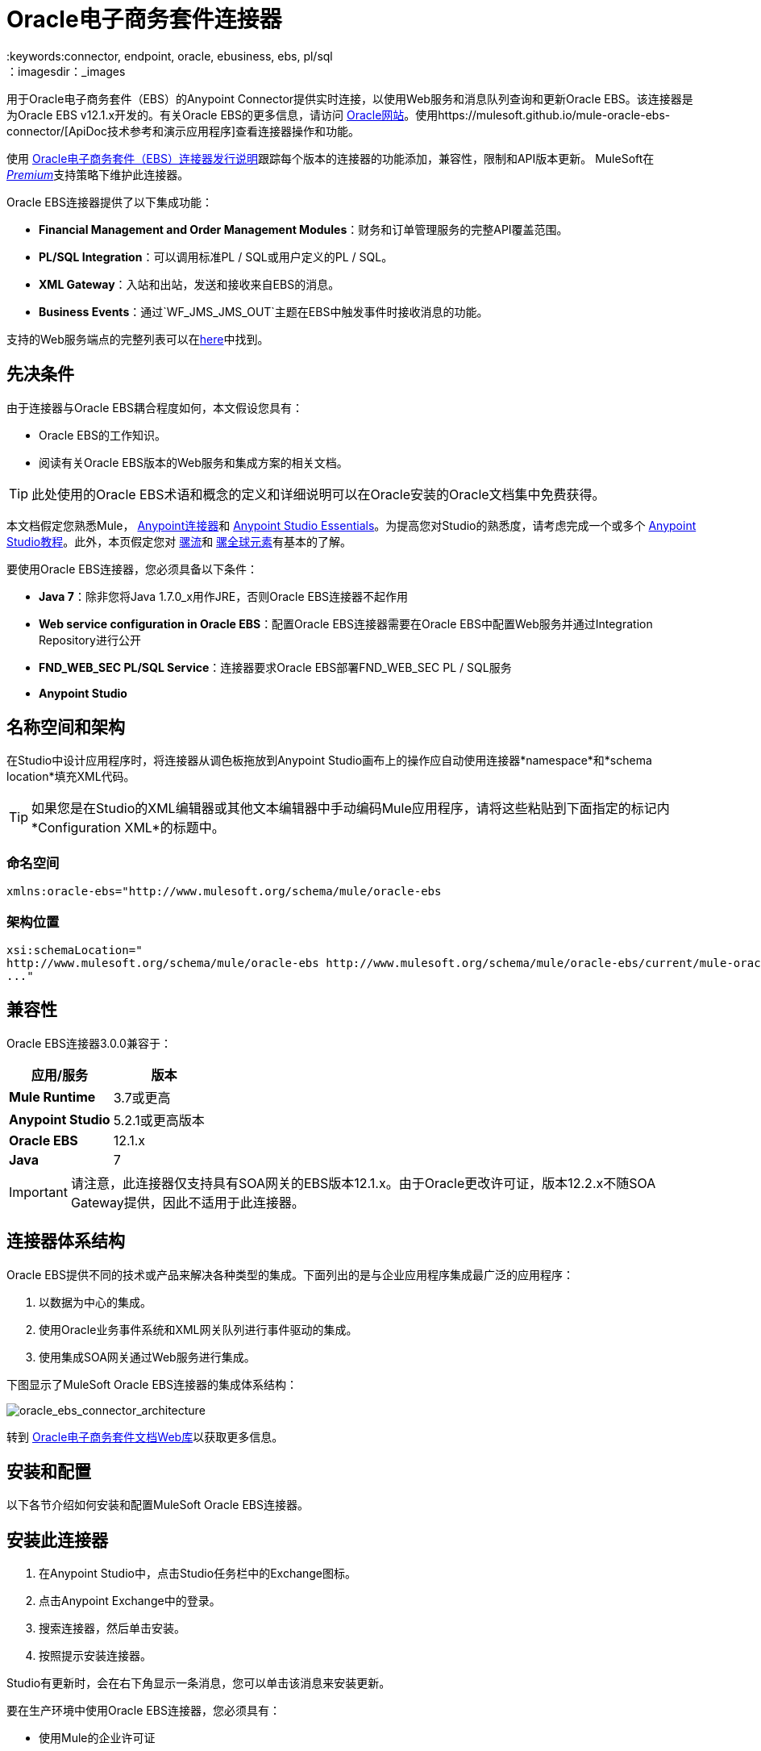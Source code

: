=  Oracle电子商务套件连接器
:keywords:connector, endpoint, oracle, ebusiness, ebs, pl/sql
：imagesdir：_images

用于Oracle电子商务套件（EBS）的Anypoint Connector提供实时连接，以使用Web服务和消息队列查询和更新Oracle EBS。该连接器是为Oracle EBS v12.1.x开发的。有关Oracle EBS的更多信息，请访问 link:http://www.oracle.com/us/products/applications/ebusiness/overview/index.html[Oracle网站]。使用https://mulesoft.github.io/mule-oracle-ebs-connector/[ApiDoc技术参考和演示应用程序]查看连接器操作和功能。

使用 link:/release-notes/oracle-e-business-suite-ebs-connector-release-notes[Oracle电子商务套件（EBS）连接器发行说明]跟踪每个版本的连接器的功能添加，兼容性，限制和API版本更新。 MuleSoft在 link:/mule-user-guide/v/3.7/anypoint-connectors#connector-categories[_Premium_]支持策略下维护此连接器。

Oracle EBS连接器提供了以下集成功能：

*  *Financial Management and Order Management Modules*：财务和订单管理服务的完整API覆盖范围。
*  *PL/SQL Integration*：可以调用标准PL / SQL或用户定义的PL / SQL。
*  *XML Gateway*：入站和出站，发送和接收来自EBS的消息。
*  *Business Events*：通过`WF_JMS_JMS_OUT`主题在EBS中触发事件时接收消息的功能。

支持的Web服务端点的完整列表可以在<<Supported Web Service Endpoints,here>>中找到。

== 先决条件

由于连接器与Oracle EBS耦合程度如何，本文假设您具有：

*  Oracle EBS的工作知识。
* 阅读有关Oracle EBS版本的Web服务和集成方案的相关文档。

[TIP]
此处使用的Oracle EBS术语和概念的定义和详细说明可以在Oracle安装的Oracle文档集中免费获得。

本文档假定您熟悉Mule， link:/mule-user-guide/v/3.7/anypoint-connectors[Anypoint连接器]和 link:/anypoint-studio/v/5/index[Anypoint Studio Essentials]。为提高您对Studio的熟悉度，请考虑完成一个或多个 link:/anypoint-studio/v/5/basic-studio-tutorial[Anypoint Studio教程]。此外，本页假定您对 link:/mule-user-guide/v/3.7/elements-in-a-mule-flow[骡流]和 link:/mule-user-guide/v/3.7/global-elements[骡全球元素]有基本的了解。

要使用Oracle EBS连接器，您必须具备以下条件：

*  *Java 7*：除非您将Java 1.7.0_x用作JRE，否则Oracle EBS连接器不起作用
*  *Web service configuration in Oracle EBS*：配置Oracle EBS连接器需要在Oracle EBS中配置Web服务并通过Integration Repository进行公开
*  *FND_WEB_SEC PL/SQL Service*：连接器要求Oracle EBS部署FND_WEB_SEC PL / SQL服务
*  *Anypoint Studio*

== 名称空间和架构

在Studio中设计应用程序时，将连接器从调色板拖放到Anypoint Studio画布上的操作应自动使用连接器*namespace*和*schema location*填充XML代码。

[TIP]
如果您是在Studio的XML编辑器或其他文本编辑器中手动编码Mule应用程序，请将这些粘贴到下面指定的标记内*Configuration XML*的标题中。

=== 命名空间

[source, xml]
----
xmlns:oracle-ebs="http://www.mulesoft.org/schema/mule/oracle-ebs
----

=== 架构位置

[source, code, linenums]
----
xsi:schemaLocation="
http://www.mulesoft.org/schema/mule/oracle-ebs http://www.mulesoft.org/schema/mule/oracle-ebs/current/mule-oracle-ebs.xsd
..."

----

== 兼容性

Oracle EBS连接器3.0.0兼容于：

[%header,cols="2*a"]
|===
|应用/服务|版本
| *Mule Runtime*  | 3.7或更高
| *Anypoint Studio*  | 5.2.1或更高版本
| *Oracle EBS*  | 12.1.x
| *Java*  | 7
|===

[IMPORTANT]
请注意，此连接器仅支持具有SOA网关的EBS版本12.1.x。由于Oracle更改许可证，版本12.2.x不随SOA Gateway提供，因此不适用于此连接器。

== 连接器体系结构

Oracle EBS提供不同的技术或产品来解决各种类型的集成。下面列出的是与企业应用程序集成最广泛的应用程序：

. 以数据为中心的集成。
. 使用Oracle业务事件系统和XML网关队列进行事件驱动的集成。
. 使用集成SOA网关通过Web服务进行集成。

下图显示了MuleSoft Oracle EBS连接器的集成体系结构：

image:oracle_ebs_connector_architecture.png[oracle_ebs_connector_architecture]

转到 link:https://docs.oracle.com/cd/E18727_01/index.htm[Oracle电子商务套件文档Web库]以获取更多信息。

== 安装和配置

以下各节介绍如何安装和配置MuleSoft Oracle EBS连接器。

== 安装此连接器

. 在Anypoint Studio中，点击Studio任务栏中的Exchange图标。
. 点击Anypoint Exchange中的登录。
. 搜索连接器，然后单击安装。
. 按照提示安装连接器。

Studio有更新时，会在右下角显示一条消息，您可以单击该消息来安装更新。

要在生产环境中使用Oracle EBS连接器，您必须具有：

* 使用Mule的企业许可证
*  CloudHub Starter，Professional或Enterprise帐户

请联系mailto：info@mulesoft.com [MuleSoft销售团队]获取其中任何一个。在 link:/mule-user-guide/v/3.7/installing-an-enterprise-license[安装企业许可证]中详细了解。

=== 创建一个新项目

要在Mule应用程序中使用Oracle EBS连接器，请先在Anypoint Studio中创建一个新的Mule项目：

. 在Anypoint Studio中，单击文件>新建> Mule项目。
. 为您的新项目输入一个名称，并将其余选项保留为默认值。
+
image:new-proj.png[新项目img]
+
. 如果您计划使用Git，请为Studio项目选择*Create a .gitignore file*，然后单击*Next.*
+
. 点击*Next*，确认Java 1.7已设置为您的默认设置
  JRE。
 +
image:java7check.png[javacheck]
+
. 点击*Finish*创建项目。

== 配置Oracle EBS全局元素

要在Mule应用程序中使用Oracle EBS连接器，您必须配置一个全局Oracle EBS元素，该应用程序中的所有Oracle EBS连接器均可使用该元素（请阅读有关 link:/mule-user-guide/v/3.7/global-elements[全球元素]的更多信息）。

[tabs]
------
[tab,title="Studio Visual Editor"]
....
Follow these steps to create an Oracle EBS global element:

. Click the *Global Elements* tab at the base of the canvas.
. On the Global Mule Configuration Elements screen, click *Create*.
. In the *Choose Global Type wizard*, expand *Connector Configuration*, and then select *OracleEBS: Configuration*.
+
image:oracle_ebs_connector_config.png[oracle_ebs_connector_config]
+
. Click *OK*.
. Configure the parameters according to the table below.
+
[%header,cols="2*a"]

|===
|Field|Description
|*Name* |Enter a name for the configuration with which it can be referenced later.
|*Username* |Username to log into Oracle EBS web services.
|*Password* |Password for the username.
|*Host* |Enter the host of the Oracle EBS instance.
|*Port* |Enter the port of the Oracle EBS web services.
|*DB Username* |Username for the Oracle EBS database.
|*DB Password* |Enter the password for the username.
|*DB Host* |Enter the host of the Oracle EBS database.
|*DB Port* |Enter the port of the Oracle EBS database.
|*Database SID* |Enter the SID of the database.
|*Responsibility Name* |Enter the responsibility name that is needed to execute the operation.
|*Responsibility Appl. Name* |Enter the application short name that is needed to execute the operation.
|*Security Group Name* |Enter the security group key of the Oracle EBS instance (optional). Default value is *STANDARD*.
|*NLS language* |Enter the NLS language of the Oracle EBS instance (optional). Default value is *AMERICAN*.
|*Org. ID* |Enter the organization ID of the Oracle EBS instance (optional). Default value is *204*.
|===
+
image:oracle_ebs_global_element.png[oracle_ebs_global_element]
+
. Configure your custom web services list according to the steps below:
.. Select *Create Object manually* and then click the `...` button next to it.
+
image:create-object-1.png[create-object-1]
+
.. In the pop-up window, select the plus sign (*+*) to add more entries, as needed.
.. Right-click a metadata item and click *Edit the selected metadata field* to enter the values.
+
image:oracle_ebs_enter_metadata.png[oracle_ebs_enter_metadata]
+
.. Click *OK* to save the list.
+
. From the same global element properties window you accessed and configured in step 5, load the required external dependency JARs:
+
image:oracle-ebs-jar-deps.png[req deps]
+
.. Click on the *Modify* button next to *Oracle AQ API*, and select the JAR file corresponding to this library. You can retrieve this file from your EBS instance, at `$ORACLE_HOME/rdbms/jlib/aqapi.jar`.
.. Do the same for the *Oracle Database JDBC Driver*. This file can also be found in your instance, at the following path: `$ORACLE_HOME/jdbc/lib/ojdbc6.jar`.
+
. Click *Test Connection* and confirm receipt of the _Connection Successful_ message.
. Click *OK* to save the global connector configurations.
+
[IMPORTANT]
Sometimes, it is necessary to create more than one global configuration. It depends on how the Oracle EBS instance is configured. One possible scenario would be to have one configuration for executing web service operations and another one for PL/SQL operations.

....
[tab,title="XML Editor"]
....
Ensure you have included the Oracle EBS namespaces in your configuration file.

[source, xml, linenums]
----
<mule xmlns="http://www.mulesoft.org/schema/mule/core"
xmlns:xsi = "http://www.w3.org/2001/XMLSchema-instance"
xmlns:oracle-ebs = " http://www.mulesoft.org/schema/mule/oracle-ebs" 
xsi:schemaLocation="
http: //www.mulesoft.org/schema/mule/core
http: //www.mulesoft.org/schema/mule/core/current/mule.xsd
 http://www.mulesoft.org/schema/mule/oracle-ebs http://www.mulesoft.org/schema/mule/oracle-ebs/current/mule-oracle-ebs.xsd
<!-- Add your flows and configuration elements here -->
</mule>
----

Follow these steps to configure a Oracle EBS connector in your application:

. Create a global Oracle EBS configuration outside and above your flows, using the following global configuration code.
+
[source, xml, linenums]
----
<oracle-ebs:config name="OracleEBS__Configuration" username="${username}" password="${password}" host="${host}" port="${port}" dbUser="${dbUser}" dbPassword="${dbPassword}" dbHost="${dbHost}" dbPort="${dbPort}" dbSid="${dbSid}" responsibilityName="${responsibilityName}" responsibilityApplName="${responsibilityApplName}" doc:name="OracleEBS: Configuration"/>
----
+
[%autowidth.spread]
|===
|*Parameter* |*Description*
|*Name* |Enter a name for the configuration with which it can be referenced later.
|*Username* |Username to log into Oracle EBS web services.
|*Password* |Password for the username.
|*Host* |Enter the host of the Oracle EBS instance.
|*Port* |Enter the port of the Oracle EBS web services.
|*DB Username* |Username for the Oracle EBS database.
|*DB Password* |Enter the password for the username.
|*DB Host* |Enter the host of the Oracle EBS database is located.
|*DB Port* |Enter the port of the Oracle EBS database.
|*Database SID* |Enter the SID of the database.
|*Responsibility Name* |Enter the responsibility name that is needed to execute the operation.
|*Responsibility Appl. Name* |Enter the application short name that is needed to execute the operation.
|*Security Group Name* |Enter the security group key of the Oracle EBS instance (optional).
|*NLS language* |Enter the NLS language of the Oracle EBS instance (optional).
|*Org. ID* |Enter the organization ID of the Oracle EBS instance (optional).
|===

....
------

== 使用连接器

如果您希望*subscribe to queues*，请使用Oracle EBS连接器作为消息源。如果您的目标是*invoke web service operations*，则使用该连接器作为基于操作的出站连接器。

== 支持的Web服务端点

这是Oracle EBS连接器支持的支持的Web服务端点的列表。

*  **Receivables**
**  _ Dqm搜索服务_（`/oracle/apps/ar/hz/service/party/DqmSearchService`）+
*** 查找派对+
**  _电子邮件业务对象服务_（`/oracle/apps/ar/hz/service/party/EmailService`）+
*** 创建电子邮件+
*** 获取电子邮件+
*** 保存电子邮件+
*** 更新电子邮件+
**  _位置业务对象服务_（`/oracle/apps/ar/hz/service/party/LocationService`）+
*** 创建位置+
*** 获取位置+
*** 保存位置+
*** 更新位置+
**  _组织业务对象服务_（`/oracle/apps/ar/hz/service/party/OrganizationService`）+
*** 创建组织+
*** 获取组织+
*** 获取组织创建+
*** 获取组织更新+
*** 保存组织+
*** 更新组织+
**  _组织联系人业务对象服务_（`/oracle/apps/ar/hz/service/party/OrgContactService`）+
*** 创建组织联系人+
*** 获取组织联系人+
*** 保存组织联系人+
*** 更新组织联系人+
**  _组织客户业务对象服务_（`/oracle/apps/ar/hz/service/account/OrgCustomerService`）+
*** 创建组织客户+
*** 获取组织Customer +
*** 获取创建的组织客户+
*** 组织客户更新+
*** 保存组织Customer +
*** 更新组织客户+
**  _派对网站业务对象服务_（`/oracle/apps/ar/hz/service/party/PartySiteService`）+
*** 创建派对网站+
*** 获取派对网站+
*** 保存派对网站+
*** 更新派对网站+
**  _ Person业务对象服务_（`/oracle/apps/ar/hz/service/party/PersonService`）+
*** 创建人+
*** 获取人+
*** 获取人员创建+
*** 获取人员更新+
*** 保存个人+
*** 更新Person +
**  _人客户业务对象服务_（`/oracle/apps/ar/hz/service/account/PersonCustomerService`）+
*** 创建个人客户+
*** 获取个人客户+
*** 获取创建的个人客户+
*** 获取个人客户更新+
*** 保存个人客户+
*** 更新Person Customer +
**  _电话业务对象服务_（`/oracle/apps/ar/hz/service/party/PhoneService`）+
*** 创建电话+
*** 获得电话+
*** 保存电话号码+
*** 更新电话+
**  _关系业务对象服务_（`/oracle/apps/ar/hz/service/party/RelationshipService`）+
*** 创建关系+
*** 获取关系+
*** 保存关系+
*** 更新关系+
**  _ Web业务对象服务_（`/oracle/apps/ar/hz/service/party/WebService`）+
*** 创建Web +
*** 获取Web +
*** 保存Web +
*** 更新Web +

关于PL / SQL函数，连接器支持以下开箱即用的功能。

*  **Install Base**
**  _管理项目实例_（`CSI_ITEM_INSTANCE_PUB`）+
*** 复制项目实例+
*** 创建项目实例+
*** 获取项目实例+
*** 获取项目实例详细信息+
*** 更新项目实例+
*  **Order Management**
**  _流程订单API_（`OE_ORDER_PUB`）+
*** 删除Line +
*** 删除订单+
*** 获取订单+
将***  ID设置为值+
*** 锁定订单+
*** 处理标题+
*** 流程行+
*** 流程订单+
*** 更新标题+
*** 更新行+
*** 值为ID +
**  _采购订单确认扩展列API_（`EC_POAO_EXT`）+
***  POAO填写Ext Lev01 +
***  POAO填充Ext Lev02 +
**  _采购订单更改确认扩展列API_（`EC_POCAO_EXT`）+
***  POCAO填入Ext Lev01 +
***  POCAO Populate Ext Lev02 +
**  _销售协议API_（`OE_BLANKET_PUB`）+
*** 处理毛毯+
**  _ Ship Conformation_（`OE_SHIP_CONFIRMATION_PUB`）+
*** 运送零点+
*  **Payables**
**  _供应商Package_（`AP_VENDOR_PUB_PKG`）+
*** 创建供应商+
*** 创建供应商联系人+
*** 创建供应商站点+
*  **Receivables**
**  _发票创建_（`AR_INVOICE_API_PUB`）+
*** 创建发票+
*** 创建单个发票+
*  **Trading Community**
**  _位置_（`HZ_LOCATION_V2PUB`）+
*** 创建位置+
*** 创建地点1 +
*** 更新位置+
*** 更新位置1 +
**  _联系人_（`HZ_PARTY_CONTACT_V2PUB`）+
*** 创建组织联系人+
*** 创建组织联系人角色+
*** 更新组织联系人+
*** 更新组织联系人角色+

=== 订阅队列或主题

* 至*subscribe to a queue or topic*（例如XML网关出站队列或业务事件主题），您需要将连接器拖至流程的"Source"部分。完成之后，并选择连接器配置，您必须从*Operation*下拉菜单中选择您希望订阅的队列/主题。

. 在Anypoint Studio中创建一个新的Mule项目。
. 将新的Flow范围元素拖到画布上。
. 在流程开始时添加一个Oracle EBS连接器作为入站端点。
. 将记录器拖到流程的流程部分。
. 根据下表配置连接器的参数。
+
[%autowidth.spread]
|===
| *Field*  | *Description*
| *Display Name*  |为应用程序中的连接器输入唯一标签。
| *Connector Configuration*  |选择您已创建的Oracle EBS连接器元素。
| *Operation*  |从下拉列表中选择您想要订阅的队列或主题。在本例中，我们选择*Business Events*，但也可以选择*XML Gateway Outbound*。
|===
. 保存您的配置。

商业活动的== 自定义属性
[NOTE]
====
要为除默认属性之外的业务事件设置*custom attributes*，您需要手动添加属性，并创建对该事件的订阅。
====

. 首先，*add attributes*到Oracle EBS业务事件。您甚至可以在PL / SQL客户端中运行脚本，以创建代表您需要的自定义消息或事件属性的自定义键值对。
+
////
//链接到知识库文章一旦准备就绪
[source,code,linenums]
----
CREATE OR REPLACE PROCEDURE xx_modify_event_parameters
(
p_subscription_guid IN RAW,
              	p_event             IN OUT NOCOPY wf_event_t
)  return varchar2 is
l_plist   wf_parameter_list_t := p_event.getparameterlist ();
	Begin

    -- Add code for adding new attributes to the event list

wf_event.addparametertolist (
p_name => 'QUOTE_HEADER_ID',
p_value => p_qte_header_rec.quote_header_id,
p_parameterlist => l_plist
);

		RETURN 'SUCCESS';

     EXCEPTION
          WHEN OTHERS
          THEN
             wf_core.context (
                'xxu_bes',
                'inv_po_matching',
                p_event.geteventname (),
                p_subscription_guid
             );
             wf_event.seterrorinfo (p_event, 'ERROR');
             RETURN 'ERROR';
	End;
----
////
+
. 现在为您分配新属性的活动添加订阅。
.. 转到*Workflow Administrator Web Applications*职责。选择你想修改的*Business Events*。
.. 点击加号为订单添加订单。
+
image:add-subscription.png[添加脚标加号]
+
.. 点击*Create Subscription*。
+
image:create-subscription.png[创建订阅]
+
. 为每个字段提供适当的值。查找下面的字段和值的说明，以及您在其中配置这些字段的工作区的一些屏幕截图。
..  *Subscriber*
...  *System*  - 指定您需要订阅该事件的系统
..  *Triggering Event*
...  *Event Filter*  - 输入此订阅应该触发的业务事件的名称。
..  *Execution Condition*
...  *Phase*  - 大于或等于100的值意味着订阅以异步方式触发。为此字段输入"100"。
...  *Status*  - “启用”
...  *Rule Data*  - “消息”
..  *Action Type*
...  *Action Type*  -  "Custom"
+
image:event-subscription-fields.png[事件订阅字段]
+
image:custom-event-subscription-fields.png[自定义事件订阅字段]

此时，应该设置为使用Oracle EBS连接器从排队的业务事件中检索这些自定义属性。


=== 调用Web服务操作

* 要*invoke a web service operation*，您必须将连接器拖到您的流程的"Process"部分并填写其输入参数。如果您需要调用的操作是作为Web服务公开的PL / SQL函数，请选择*Invoke PL/SQL*操作，然后从显示的*PL/SQL*和*Function*下拉菜单中进行选择在常规选项卡中。

. 在Anypoint Studio中创建一个新的Mule项目。
. 添加合适的Mule入站端点，例如HTTP侦听器或文件端点，以开始流程。
. 将Oracle EBS连接器拖到画布上，然后选择它以打开属性编辑器。
. 根据以下内容配置连接器的参数。
+
image:oracle_ebs_config.png[oracle_ebs_config]
+
[%autowidth.spread]
|===
| *Field*  | *Description*
| *Display Name*  |为应用程序中的连接器输入唯一标签。
| *Connector Configuration*  |连接到链接到此连接器的全局元素。全局元素封装有关到目标资源或服务的连接的可重用数据。选择刚刚创建的全局Oracle EBS连接器元素。
| *Operation*  |从下拉菜单中选择操作。您可以选择任何显示的操作或*Invoke PL/SQL*操作，它允许您执行从PL / SQL发布的Web服务。
| *Params*  |完成所选操作所需的参数。如果选择了*Invoke PL/SQL*操作，则需要使用要执行的操作选择*PL/SQL*和*Function*参数。
|===
. 保存您的配置。
. 如果选择*Invoke PL/SQL*操作，则需要添加一个*Transform Message*转换器以将流中的值映射到PL / SQL操作的输入参数。

==  PL / SQL操作用例

继续下面的步骤以查看一个基本示例，该示例从自定义PL / SQL Web服务执行PL / SQL操作。

[tabs]
------
[tab,title="Studio Visual Editor"]
....
image:oracle-ebs-plsql-example.png[oracle-ebs-plsql-example]

. Create a Mule project in Anypoint Studio.
. Drag an HTTP connector onto the canvas, then select it to open the properties editor console.
. Add a new HTTP Listener Configuration global element:
.. In *General Settings*, click the plus sign (*+*):
+
image:connector-configuration-dropdown-general.png[connector-configuration-dropdown-general]
+
.. Configure the following HTTP parameters:
+
[%header,cols="2*a"]
|======
|Field|Value
|*Display Name* |HTTP_Listener_Configuration
|*Port* |8081
|======
+
.. Reference the HTTP Listener Configuration global element by selecting the configuration created in the preview step, from the *Connector Configuration* dropdown:
. Drag the Oracle EBS connector onto the canvas, then configure it according to the steps below:
.. Add a new Oracle EBS Global Element by clicking the plus sign (*+*).
+
.. Configure the global element according to the table below:
+
[%header,cols="2*a"]
|=======
|Field|Description
|*Name* |Enter a name you prefer
|*Username* |Username to log into Oracle EBS web services.
|*Password* |Password for the username.
|*Host* |Enter the host of the Oracle EBS instance.
|*Port* |Enter the port of the Oracle EBS web services.
|*DB Username* |Username for the Oracle EBS database.
|*DB Password* |Enter the password for the username.
|*DB Host* |Enter the host of the Oracle EBS database is located.
|*DB Port* |Enter the port of the Oracle EBS database.
|*Database SID* |Enter the SID of the database.
|*Responsibility Name* |Enter the responsibility name that is needed to execute the operation.
|*Responsibility Appl. Name* |Enter the application short name that is needed to execute the operation.
|*Security Group Name* |Enter the security group key of the Oracle EBS instance (optional).
|*NLS language* |Enter the NLS language of the Oracle EBS instance (optional).
|*Org. ID* |Enter the organization ID of the Oracle EBS instance (optional).
|*Custom PL/SQL web services* |Select *Create Object manually*, click the button on the right and add all custom PL/SQL web services you want to execute. In the example we use FND_WEB_SEC.
|*Required dependencies* |Select the location in your local file system for the Oracle AQ API and Oracle JDBC Driver JAR files. Both are used in the Test Connection process and subscription to queues and topics.
|=======
+
.. Click *Test Connection* to confirm that Mule can connect with the Oracle EBS instance. If the connection is successful, click *OK* to save the configurations. If unsuccessful, revise or correct any incorrect parameters, then test again.
. Back in the properties editor of the Oracle EBS connector, configure the remaining parameters according to the table below:
+
[%autowidth.spread]
|=====
|*Field* |*Value*
|*Display Name* |Testing custom PL/SQL operation (or any other name you prefer)
|*Connector Configuration* |Oracle (Enter name of the global element you have created)
|*Operation* |Invoke PL/SQL
|*PL/SQL* |Fnd Web Sec (custom)
|*Function* |Validate Login
|*Input Reference* |From Message `#[payload]`
|=====
+
image:oracle_ebs_connector_operation_config.png[oracle_ebs_connector_operation_config]
. Add a *Transform Message* transformer between the HTTP endpoint and the Oracle EBS connector to map the data in the HTTP endpoint to the structure required by the Oracle EBS connector.
. Configure the Input properties of the *Transform Message* component according to the steps below.
+
.. On the left, under the *Inbound Properties* tree, click on *http.query.params* and then click on the *Edit* button.
Enter the following code:
+
----
%dw 1.0
%output application/java
---
{
	"user": "sampleUser",
	"password": "samplePassword"
}
----
+
.. Enter the following DataWeave code into the *Transform Message* text editor:
+
----
%dw 1.0
%output application/xml
%namespace ns0
http://xmlns.oracle.com/apps/fnd/soaprovider/plsql/fnd_web_sec/validate_login/
---
{
	ns0#InputParameters: {
		ns0#"P_USER": inboundProperties."http.query.params".user,
		ns0#"P_PWD": inboundProperties."http.query.params".password
	}
}
----
+
. Add a *DOM to XML* transformer after the Oracle EBS Connector.
. Add a *Logger* scope right after the *DOM to XML* transformer to print the data that is being received from the Oracle EBS connector in the Mule Console. Configure the Logger according to the table below:
+
[%header,cols="2*a"]
|===
|*Field* |*Value*
|*Display Name* |Logger (or any other name you prefer)
|*Message* |Output from Transformer is `"\### EBS Test #[payload]"`
|*Level* |INFO (Default)
|===
+
. Add a *Catch Exception Strategy* and add a logger component inside it. Configure the logger message attribute with `#[payload]`, and set the level to ERROR.
+
[%header,cols="2*a"]
|===
|*Field* |*Value*
|*Display Name* |Logger (or any other name you prefer)
|*Message* |Error: #[payload]
|*Level* |ERROR
|===
+
. Save and run the project as a Mule Application by right-clicking the project name in the Package Explorer, selecting *Run As* > *Mule Application*.
.. Open a browser and load the following URL: `http://localhost:8081/?user=<username>&password=<password>`, replacing the _<username>_ and _<password>_ placeholders with a set of credentials.
.. You should see the response of the FND_WEB_SEC PL/SQL operation, informing you if the provided credentials are valid or invalid.

....
[tab,title="XML Editor"]
....

=== Example Code

[source, xml, linenums]
----
<?xml version="1.0" encoding="UTF-8"?>

<mule xmlns:dw="http://www.mulesoft.org/schema/mule/ee/dw" xmlns:http="http://www.mulesoft.org/schema/mule/http" xmlns:oracle-ebs="http://www.mulesoft.org/schema/mule/oracle-ebs" xmlns:mulexml="http://www.mulesoft.org/schema/mule/xml" xmlns="http://www.mulesoft.org/schema/mule/core" xmlns:doc="http://www.mulesoft.org/schema/mule/documentation"
	xmlns:spring="http://www.springframework.org/schema/beans"
	xmlns:xsi="http://www.w3.org/2001/XMLSchema-instance"
	xsi:schemaLocation="http://www.springframework.org/schema/beans http://www.springframework.org/schema/beans/spring-beans-current.xsd
http://www.mulesoft.org/schema/mule/core http://www.mulesoft.org/schema/mule/core/current/mule.xsd
http://www.mulesoft.org/schema/mule/http http://www.mulesoft.org/schema/mule/http/current/mule-http.xsd
http://www.mulesoft.org/schema/mule/xml http://www.mulesoft.org/schema/mule/xml/current/mule-xml.xsd
http://www.mulesoft.org/schema/mule/ee/dw http://www.mulesoft.org/schema/mule/ee/dw/current/dw.xsd
http://www.mulesoft.org/schema/mule/oracle-ebs http://www.mulesoft.org/schema/mule/oracle-ebs/current/mule-oracle-ebs.xsd">
    <http:listener-config name="HTTP_Listener_Configuration" host="0.0.0.0" port="8081" doc:name="HTTP Listener Configuration"/>
    <oracle-ebs:config name="OracleEBS__Configuration" username="${username}" password="${password}" host="${host}" port="${port}" dbUser="${dbUser}" dbPassword="${dbPassword}" dbHost="${dbHost}" dbPort="${dbPort}" dbSid="${dbSid}" responsibilityName="${responsibilityName}" responsibilityApplName="${responsibilityApplName}" doc:name="OracleEBS: Configuration">
        <oracle-ebs:custom-pl-sql-name-list>
            <oracle-ebs:custom-pl-sql-name-list>FND_WEB_SEC</oracle-ebs:custom-pl-sql-name-list>
        </oracle-ebs:custom-pl-sql-name-list>
    </oracle-ebs:config>
    <flow name="oracle-ebs-exampleFlow">
        <http:listener config-ref="HTTP_Listener_Configuration" path="/" doc:name="HTTP"/>
        <dw:transform-message doc:name="Transform Message">
            <dw:input-inbound-property doc:sample="map_string_string.dwl" propertyName="http.query.params"/>
            <dw:set-payload><![CDATA[%dw 1.0
%output application/xml
%namespace ns0
http://xmlns.oracle.com/apps/fnd/soaprovider/plsql/fnd_web_sec/validate_login/
---
{
	ns0#InputParameters: {
		ns0#"P_USER": inboundProperties."http.query.params".user,
		ns0#"P_PWD": inboundProperties."http.query.params".password
	}
}]]></dw:set-payload>
        </dw:transform-message>
        <oracle-ebs:invoke-pl-sql config-ref="OracleEBS__Configuration" type="fnd_web_sec||VALIDATE_LOGIN" doc:name="OracleEBS"/>
        <mulexml:dom-to-xml-transformer doc:name="DOM to XML"/>
        <logger message="### EBS Test #[payload]" level="INFO" doc:name="Logger"/>
    </flow>
    <catch-exception-strategy name="oracle-ebs-exampleCatch_Exception_Strategy">
        <logger message="Error: #[payload]" level="ERROR" doc:name="Logger"/>
    </catch-exception-strategy>
</mule>
----

....
------

== 商业活动用例

本用例描述了如何配置基本流程以便将连接器用作源。更具体地说，该示例应用程序将订阅Business Events主题并记录从该主题到达的所有消息。


[tabs]
------
[tab,title="Studio Visual Editor"]
....
image:oracle-ebs-biz-events-use-case.png[oracle_ebs_example_flow_source]

. Create a new Mule project in Anypoint Studio.
. Drag a new *Flow* scope element onto the canvas.
. Add an Oracle EBS connector as an inbound endpoint at the beginning of the flow.
+
image:oracle_ebs_config_source_2.png[oracle_ebs_config_source_2]
+
.. Add a new Oracle EBS Global Element by clicking the green plus sign (*+*).
.. Configure the global element according to the table below:
+
[%header,cols="2*a"]
|=======
|Field|Description
|*Name* |Enter a name you prefer
|*Username* |Username to log into Oracle EBS web services.
|*Password* |Password for the username.
|*Host* |Enter the host of the Oracle EBS instance.
|*Port* |Enter the port of the Oracle EBS web services.
|*DB Username* |Username for the Oracle EBS database.
|*DB Password* |Enter the password for the username.
|*DB Host* |Enter the host of the Oracle EBS database is located.
|*DB Port* |Enter the port of the Oracle EBS database.
|*Database SID* |Enter the SID of the database.
|*Responsibility Name* |Enter the responsibility name that is needed to execute the operation.
|*Responsibility Appl. Name* |Enter the application short name that is needed to execute the operation.
|*Security Group Name* |Enter the security group key of the Oracle EBS instance (optional).
|*NLS language* |Enter the NLS language of the Oracle EBS instance (optional).
|*Org. ID* |Enter the organization ID of the Oracle EBS instance (optional).
|*Custom PL/SQL web services* |Select *None*.
|*Required dependencies* |Select the location in your local file system for the Oracle AQ API and Oracle JDBC Driver JAR files. Both are used in the Test Connection process and subscription to queues and topics.
|=======
+
.. Click *Test Connection* to confirm that Mule can connect with the Oracle EBS instance. If the connection is successful, click *OK* to save the configurations. If unsuccessful, revise or correct any incorrect parameters, then test again.
. Back in the properties editor of the Oracle EBS connector, configure the remaining parameters according to the table below:
+
[%autowidth.spread]
|=====
|*Field* |*Value*
|*Display Name* |Business Events (or any other name you prefer)
|*Connector Configuration* |OracleEBS__Configuration (Enter name of the global element you have created)
|*Operation* |Business events
|=====
+
. Add a *Logger* scope right after the EBS Connector, to print the messages received from the Business Events topic in the Mule Console. Configure the Logger according to the table below:
+
[%header,cols="2*a"]
|===
|*Field* |*Value*
|*Display Name* |Logger (or any other name you prefer)
|*Message* |`#[payload]`
|*Level* |INFO (Default)
|===
+
. Save and run the project as a Mule Application by right-clicking the project name in the Package Explorer, selecting *Run As* > *Mule Application*.
.. For every Business Event that is fired, you will see the corresponding message taken from the queue in the console log.
....
[tab,title="XML Editor"]
....

=== Example Code

[source, xml, linenums]
----
<?xml version="1.0" encoding="UTF-8"?>

<mule xmlns:oracle-ebs="http://www.mulesoft.org/schema/mule/oracle-ebs" xmlns="http://www.mulesoft.org/schema/mule/core" xmlns:doc="http://www.mulesoft.org/schema/mule/documentation"
	xmlns:spring="http://www.springframework.org/schema/beans"
	xmlns:xsi="http://www.w3.org/2001/XMLSchema-instance"
	xsi:schemaLocation="http://www.springframework.org/schema/beans http://www.springframework.org/schema/beans/spring-beans-current.xsd
http://www.mulesoft.org/schema/mule/core http://www.mulesoft.org/schema/mule/core/current/mule.xsd
http://www.mulesoft.org/schema/mule/oracle-ebs http://www.mulesoft.org/schema/mule/oracle-ebs/current/mule-oracle-ebs.xsd">
    <oracle-ebs:config name="OracleEBS__Configuration" username="${username}" password="${password}" host="${host}" port="${port}" dbUser="${dbUser}" dbPassword="${dbPassword}" dbHost="${dbHost}" dbPort="${dbPort}" dbSid="${dbSid}" responsibilityName="${responsibilityName}" responsibilityApplName="${responsibilityApplName}" doc:name="OracleEBS: Configuration"/>
    <flow name="demo-business-eventsFlow">
        <oracle-ebs:business-events config-ref="OracleEBS__Configuration" doc:name="OracleEBS (Streaming)"/>
        <logger message="#[payload]" level="INFO" doc:name="Logger"/>
    </flow>
</mule>
----

....
------


== 另请参阅

* 详细了解如何使用 link:/mule-user-guide/v/3.7/anypoint-connectors[Anypoint连接器]。
* 访问Oracle EBS连接器 link:/release-notes/oracle-e-business-suite-ebs-connector-release-notes[发行说明]。
